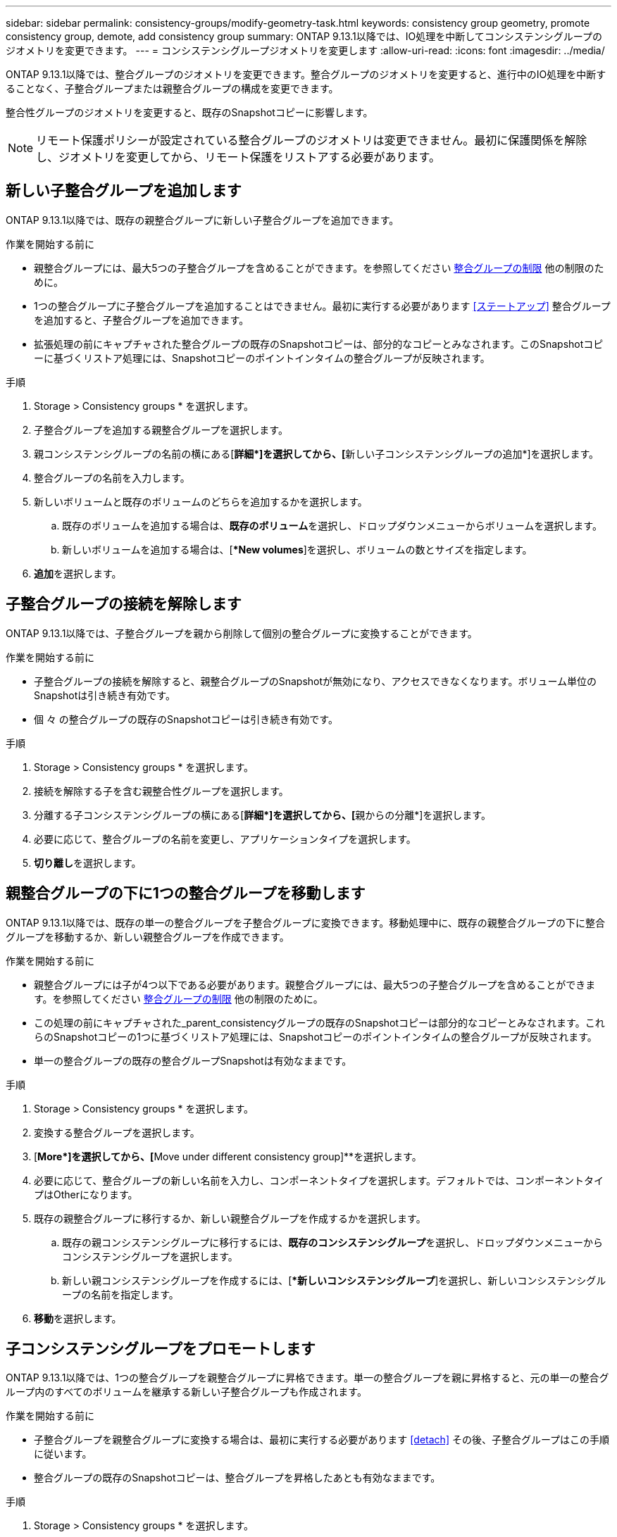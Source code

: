 ---
sidebar: sidebar 
permalink: consistency-groups/modify-geometry-task.html 
keywords: consistency group geometry, promote consistency group, demote, add consistency group 
summary: ONTAP 9.13.1以降では、IO処理を中断してコンシステンシグループのジオメトリを変更できます。 
---
= コンシステンシグループジオメトリを変更します
:allow-uri-read: 
:icons: font
:imagesdir: ../media/


[role="lead"]
ONTAP 9.13.1以降では、整合グループのジオメトリを変更できます。整合グループのジオメトリを変更すると、進行中のIO処理を中断することなく、子整合グループまたは親整合グループの構成を変更できます。

整合性グループのジオメトリを変更すると、既存のSnapshotコピーに影響します。


NOTE: リモート保護ポリシーが設定されている整合グループのジオメトリは変更できません。最初に保護関係を解除し、ジオメトリを変更してから、リモート保護をリストアする必要があります。



== 新しい子整合グループを追加します

ONTAP 9.13.1以降では、既存の親整合グループに新しい子整合グループを追加できます。

.作業を開始する前に
* 親整合グループには、最大5つの子整合グループを含めることができます。を参照してください xref:limits.html[整合グループの制限] 他の制限のために。
* 1つの整合グループに子整合グループを追加することはできません。最初に実行する必要があります <<ステートアップ>> 整合グループを追加すると、子整合グループを追加できます。
* 拡張処理の前にキャプチャされた整合グループの既存のSnapshotコピーは、部分的なコピーとみなされます。このSnapshotコピーに基づくリストア処理には、Snapshotコピーのポイントインタイムの整合グループが反映されます。


.手順
. Storage > Consistency groups * を選択します。
. 子整合グループを追加する親整合グループを選択します。
. 親コンシステンシグループの名前の横にある[**詳細*]を選択してから、[**新しい子コンシステンシグループの追加*]を選択します。
. 整合グループの名前を入力します。
. 新しいボリュームと既存のボリュームのどちらを追加するかを選択します。
+
.. 既存のボリュームを追加する場合は、**既存のボリューム**を選択し、ドロップダウンメニューからボリュームを選択します。
.. 新しいボリュームを追加する場合は、[**New volumes*]を選択し、ボリュームの数とサイズを指定します。


. **追加**を選択します。




== 子整合グループの接続を解除します

ONTAP 9.13.1以降では、子整合グループを親から削除して個別の整合グループに変換することができます。

.作業を開始する前に
* 子整合グループの接続を解除すると、親整合グループのSnapshotが無効になり、アクセスできなくなります。ボリューム単位のSnapshotは引き続き有効です。
* 個 々 の整合グループの既存のSnapshotコピーは引き続き有効です。


.手順
. Storage > Consistency groups * を選択します。
. 接続を解除する子を含む親整合性グループを選択します。
. 分離する子コンシステンシグループの横にある[**詳細*]を選択してから、[**親からの分離*]を選択します。
. 必要に応じて、整合グループの名前を変更し、アプリケーションタイプを選択します。
. **切り離し**を選択します。




== 親整合グループの下に1つの整合グループを移動します

ONTAP 9.13.1以降では、既存の単一の整合グループを子整合グループに変換できます。移動処理中に、既存の親整合グループの下に整合グループを移動するか、新しい親整合グループを作成できます。

.作業を開始する前に
* 親整合グループには子が4つ以下である必要があります。親整合グループには、最大5つの子整合グループを含めることができます。を参照してください xref:limits.html[整合グループの制限] 他の制限のために。
* この処理の前にキャプチャされた_parent_consistencyグループの既存のSnapshotコピーは部分的なコピーとみなされます。これらのSnapshotコピーの1つに基づくリストア処理には、Snapshotコピーのポイントインタイムの整合グループが反映されます。
* 単一の整合グループの既存の整合グループSnapshotは有効なままです。


.手順
. Storage > Consistency groups * を選択します。
. 変換する整合グループを選択します。
. [**More*]を選択してから、[**Move under different consistency group]**を選択します。
. 必要に応じて、整合グループの新しい名前を入力し、コンポーネントタイプを選択します。デフォルトでは、コンポーネントタイプはOtherになります。
. 既存の親整合グループに移行するか、新しい親整合グループを作成するかを選択します。
+
.. 既存の親コンシステンシグループに移行するには、**既存のコンシステンシグループ**を選択し、ドロップダウンメニューからコンシステンシグループを選択します。
.. 新しい親コンシステンシグループを作成するには、[**新しいコンシステンシグループ*]を選択し、新しいコンシステンシグループの名前を指定します。


. **移動**を選択します。




== 子コンシステンシグループをプロモートします

ONTAP 9.13.1以降では、1つの整合グループを親整合グループに昇格できます。単一の整合グループを親に昇格すると、元の単一の整合グループ内のすべてのボリュームを継承する新しい子整合グループも作成されます。

.作業を開始する前に
* 子整合グループを親整合グループに変換する場合は、最初に実行する必要があります <<detach>> その後、子整合グループはこの手順に従います。
* 整合グループの既存のSnapshotコピーは、整合グループを昇格したあとも有効なままです。


.手順
. Storage > Consistency groups * を選択します。
. 昇格する整合性グループを選択します。
. **More**を選択してから、**Promote to parent consistency group **を選択します。
. **名前**を入力し、子コンシステンシグループの**コンポーネントタイプ**を選択します。
. **プロモート**を選択します。




== 親を単一の整合グループに降格します

ONTAP 9.13.1以降では、親整合グループを1つの整合グループに降格できます。親を降格すると、整合グループの階層がフラット化され、関連付けられている子整合グループがすべて削除されます。整合グループ内のすべてのボリュームは、新しい単一の整合グループに残ります。

.作業を開始する前に
* 親整合グループの既存のSnapshotコピーは、単一整合グループに降格したあとも有効なままです。その親の関連付けられている子整合グループの既存のSnapshotコピーは無効になりますが、グループ内の個 々 のボリュームSnapshotはボリューム単位Snapshotとして引き続きアクセスできます。


.手順
. Storage > Consistency groups * を選択します。
. 降格する親整合性グループを選択します。
. ** More**を選択してから** Demote to single consistency group **を選択します。
. 関連付けられているすべての子整合グループが削除され、そのボリュームが新しい単一の整合グループの下に移動されることを示す警告が表示されます。**降格**を選択して、影響を理解していることを確認します。

